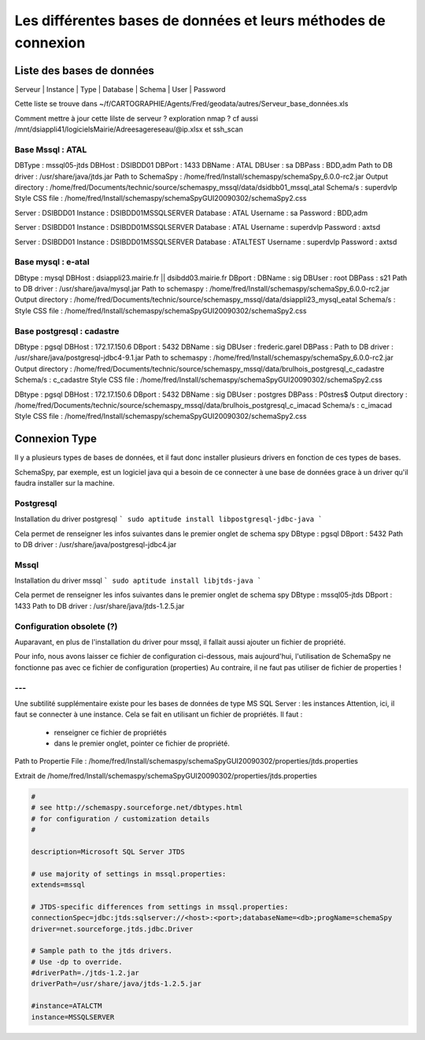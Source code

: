 
***************************************************************
Les différentes bases de données et leurs méthodes de connexion
***************************************************************

Liste des bases de données
==========================

Serveur | Instance | Type | Database | Schema | User | Password

Cette liste se trouve dans ~/f/CARTOGRAPHIE/Agents/Fred/geodata/autres/Serveur_base_données.xls

Comment mettre à jour cette lilste de serveur ?
exploration nmap ?
cf aussi /mnt/dsiappli41/logicielsMairie/Adreesage\ reseau/\@ip.xlsx
et ssh_scan


Base Mssql : ATAL
-----------------

DBType   : mssql05-jtds
DBHost   : DSIBDD01
DBPort   : 1433
DBName   : ATAL
DBUser   : sa
DBPass   : BDD,adm
Path to DB driver : /usr/share/java/jtds.jar
Path to SchemaSpy : /home/fred/Install/schemaspy/schemaSpy_6.0.0-rc2.jar
Output directory  : /home/fred/Documents/technic/source/schemaspy_mssql/data/dsidbb01_mssql_atal
Schema/s : superdvlp
Style CSS file    : /home/fred/Install/schemaspy/schemaSpyGUI20090302/schemaSpy2.css


Server   : DSIBDD01
Instance : DSIBDD01\MSSQLSERVER
Database : ATAL
Username : sa
Password : BDD,adm


Server   : DSIBDD01
Instance : DSIBDD01\MSSQLSERVER
Database : ATAL
Username : superdvlp
Password : axtsd


Server   : DSIBDD01
Instance : DSIBDD01\MSSQLSERVER
Database : ATALTEST
Username : superdvlp
Password : axtsd

Base mysql : e-atal
-------------------

DBtype   : mysql
DBHost   : dsiappli23.mairie.fr || dsibdd03.mairie.fr
DBport   :
DBName   : sig
DBUser   : root
DBPass   : s21
Path to DB driver : /usr/share/java/mysql.jar
Path to schemaspy : /home/fred/Install/schemaspy/schemaSpy_6.0.0-rc2.jar
Output directory  : /home/fred/Documents/technic/source/schemaspy_mssql/data/dsiappli23_mysql_eatal
Schema/s :
Style CSS file    : /home/fred/Install/schemaspy/schemaSpyGUI20090302/schemaSpy2.css



Base postgresql : cadastre
--------------------------

DBtype   : pgsql
DBHost   : 172.17.150.6
DBport   : 5432
DBName   : sig
DBUser   : frederic.garel
DBPass   :
Path to DB driver : /usr/share/java/postgresql-jdbc4-9.1.jar
Path to schemaspy : /home/fred/Install/schemaspy/schemaSpy_6.0.0-rc2.jar
Output directory  : /home/fred/Documents/technic/source/schemaspy_mssql/data/brulhois_postgresql_c_cadastre
Schema/s : c_cadastre
Style CSS file    : /home/fred/Install/schemaspy/schemaSpyGUI20090302/schemaSpy2.css

DBtype   : pgsql
DBHost   : 172.17.150.6
DBport   : 5432
DBName   : sig
DBUser   : postgres
DBPass   : P0stres$
Output directory  : /home/fred/Documents/technic/source/schemaspy_mssql/data/brulhois_postgresql_c_imacad
Schema/s : c_imacad
Style CSS file    : /home/fred/Install/schemaspy/schemaSpyGUI20090302/schemaSpy2.css


Connexion Type
==============

Il y a plusieurs types de bases de données, et il faut donc installer plusieurs
drivers en fonction de ces types de bases.

SchemaSpy, par exemple, est un logiciel java qui a besoin de ce connecter à une
base de données grace à un driver qu'il faudra installer sur la machine.

Postgresql
----------

Installation du driver postgresql
```
sudo aptitude install libpostgresql-jdbc-java
```

Cela permet de renseigner les infos suivantes dans le premier onglet de schema spy
DBtype : pgsql
DBport : 5432
Path to DB driver : /usr/share/java/postgresql-jdbc4.jar


Mssql
-----
Installation du driver mssql
```
sudo aptitude install libjtds-java
```

Cela permet de renseigner les infos suivantes dans le premier onglet de schema spy
DBtype : mssql05-jtds
DBport : 1433
Path to DB driver : /usr/share/java/jtds-1.2.5.jar


Configuration obsolete (?)
--------------------------

Auparavant, en plus de l'installation du driver pour mssql, il fallait aussi
ajouter un fichier de propriété.

Pour info, nous avons laisser ce fichier de configuration ci-dessous, mais aujourd'hui,
l'utilisation de SchemaSpy ne fonctionne pas avec ce fichier de configuration (properties)
Au contraire, il ne faut pas utiliser de fichier de properties !

---
---

Une subtilité supplémentaire existe pour les bases de données de type MS SQL Server : les instances
Attention, ici, il faut se connecter à une instance.
Cela se fait en utilisant un fichier de propriétés.
Il faut :
  - renseigner ce fichier de propriétés
  - dans le premier onglet, pointer ce fichier de propriété.

Path to Propertie File : /home/fred/Install/schemaspy/schemaSpyGUI20090302/properties/jtds.properties

Extrait de /home/fred/Install/schemaspy/schemaSpyGUI20090302/properties/jtds.properties

.. code::

  #
  # see http://schemaspy.sourceforge.net/dbtypes.html
  # for configuration / customization details
  #

  description=Microsoft SQL Server JTDS

  # use majority of settings in mssql.properties:
  extends=mssql

  # JTDS-specific differences from settings in mssql.properties:
  connectionSpec=jdbc:jtds:sqlserver://<host>:<port>;databaseName=<db>;progName=schemaSpy
  driver=net.sourceforge.jtds.jdbc.Driver

  # Sample path to the jtds drivers.
  # Use -dp to override.
  #driverPath=./jtds-1.2.jar
  driverPath=/usr/share/java/jtds-1.2.5.jar

  #instance=ATALCTM
  instance=MSSQLSERVER
